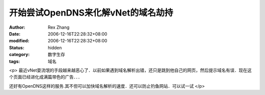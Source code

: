 
开始尝试OpenDNS来化解vNet的域名劫持
##############################################


:author: Rex Zhang
:date: 2006-12-16T22:28:32+08:00
:modified: 2006-12-16T22:28:32+08:00
:status: hidden
:category: 数字生存
:tags: 域名


<p>				最近vNet耍流氓的手段越来越恶心了．以前如果遇到域名解析出错，还只是跳到他自己的网页，然后提示域名有误．现在这个页面已经进化成满篇带色的广告．．．

还好有OpenDNS这样的服务.其不但可以加快域名解析的速度．还可以防止钓鱼网站．可以试一试			</p>
